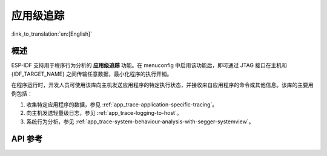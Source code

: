 应用级追踪
=========================

:link_to_translation:`en:[English]`

概述
--------

ESP-IDF 支持用于程序行为分析的 **应用级追踪** 功能。在 menuconfig 中启用该功能后，即可通过 JTAG 接口在主机和 {IDF_TARGET_NAME} 之间传输任意数据，最小化程序的执行开销。

在程序运行时，开发人员可使用该库向主机发送应用程序的特定执行状态，并接收来自应用程序的命令或其他信息。该库的主要用例包括：

1. 收集特定应用程序的数据，参见 :ref:`app_trace-application-specific-tracing`。
2. 向主机发送轻量级日志，参见 :ref:`app_trace-logging-to-host`。
3. 系统行为分析，参见 :ref:`app_trace-system-behaviour-analysis-with-segger-systemview`。

API 参考
-------------

.. include-build-file:: inc/esp_app_trace.inc
.. include-build-file:: inc/esp_sysview_trace.inc